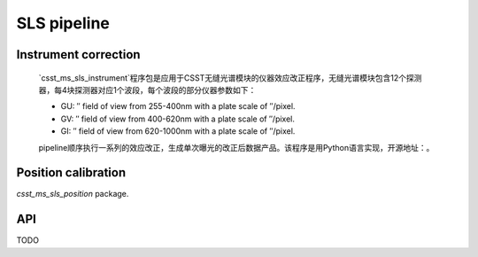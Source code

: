 SLS pipeline
============


Instrument correction
---------------------

    `csst_ms_sls_instrument`程序包是应用于CSST无缝光谱模块的仪器效应改正程序，无缝光谱模块包含12个探测器，每4块探测器对应1个波段，每个波段的部分仪器参数如下：

    - GU: ″ field of view from 255-400nm with a plate scale of ″/pixel.
    - GV: ″ field of view from 400-620nm with a plate scale of ″/pixel.
    - GI: ″ field of view from 620-1000nm with a plate scale of ″/pixel.
    pipeline顺序执行一系列的效应改正，生成单次曝光的改正后数据产品。该程序是用Python语言实现，开源地址：。


Position calibration
---------------------

`csst_ms_sls_position` package.


API
---

TODO
